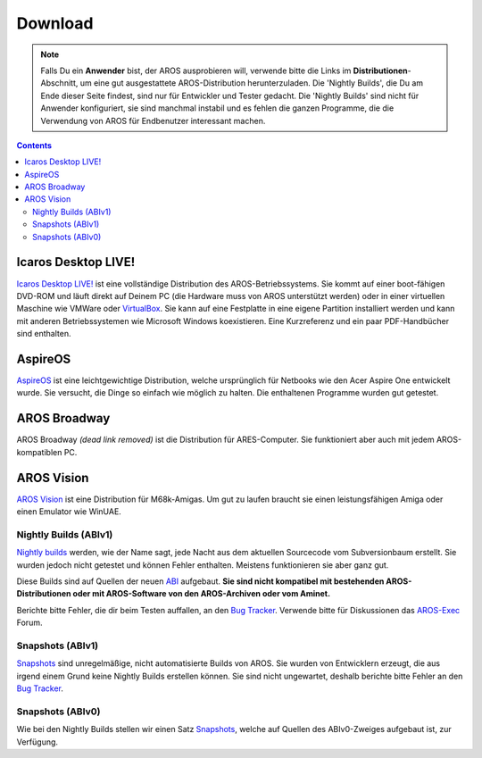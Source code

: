 ========
Download
========

.. Note::

   Falls Du ein **Anwender** bist, der AROS ausprobieren will, verwende
   bitte die Links im **Distributionen**-Abschnitt, um eine gut
   ausgestattete AROS-Distribution herunterzuladen. Die 'Nightly Builds',
   die Du am Ende dieser Seite findest, sind nur für Entwickler und Tester
   gedacht. Die 'Nightly Builds' sind nicht für Anwender konfiguriert,
   sie sind manchmal instabil und es fehlen die ganzen Programme, die
   die Verwendung von AROS für Endbenutzer interessant machen.

.. Contents::

.. Include:: download-abstract.de.rst

Icaros Desktop LIVE!
--------------------

.. image:: /images/icaroslive_logo.png
   :align: left

`Icaros Desktop LIVE!`__ ist eine vollständige Distribution des
AROS-Betriebssystems. Sie kommt auf einer boot-fähigen DVD-ROM und läuft
direkt auf Deinem PC (die Hardware muss von AROS unterstützt werden) oder
in einer virtuellen Maschine wie VMWare oder `VirtualBox`__. Sie
kann auf eine Festplatte in eine eigene Partition installiert werden und
kann mit anderen Betriebssystemen wie Microsoft Windows koexistieren. Eine
Kurzreferenz und ein paar PDF-Handbücher sind enthalten.

__ http://live.icarosdesktop.org/
__ https://www.virtualbox.org/


AspireOS
--------

.. image:: /images/aspireos_logo.png
   :align: left

`AspireOS`__ ist eine leichtgewichtige Distribution, welche ursprünglich für
Netbooks wie den Acer Aspire One entwickelt wurde. Sie versucht, die Dinge
so einfach wie möglich zu halten. Die enthaltenen Programme wurden gut
getestet.

__ https://sites.google.com/site/arosaspireone/


AROS Broadway
-------------

AROS Broadway *(dead link removed)* ist die Distribution für ARES-Computer. Sie funktioniert
aber auch mit jedem AROS-kompatiblen PC.



AROS Vision
-----------

`AROS Vision`__ ist eine Distribution für M68k-Amigas. Um gut zu laufen braucht
sie einen leistungsfähigen Amiga oder einen Emulator wie WinUAE.

__ http://www.aros-platform.de/download.htm



Nightly Builds (ABIv1)
======================

`Nightly builds`__ werden, wie der Name sagt, jede Nacht aus dem aktuellen
Sourcecode vom Subversionbaum erstellt. Sie wurden jedoch nicht getestet
und können Fehler enthalten. Meistens funktionieren sie aber ganz gut.

Diese Builds sind auf Quellen der neuen `ABI`__ aufgebaut. **Sie sind
nicht kompatibel mit bestehenden AROS-Distributionen oder mit AROS-Software
von den AROS-Archiven oder vom Aminet.**

Berichte bitte Fehler, die dir beim Testen auffallen, an den `Bug Tracker`__.
Verwende bitte für Diskussionen das `AROS-Exec`__ Forum.

__ nightly1
__ https://de.wikipedia.org/wiki/Bin%C3%A4rschnittstelle
__ http://sourceforge.net/p/aros/bugs/
__ https://www.arosworld.org/



Snapshots (ABIv1)
=================

`Snapshots`__ sind unregelmäßige, nicht automatisierte Builds von AROS. Sie wurden
von Entwicklern erzeugt, die aus irgend einem Grund keine Nightly Builds erstellen
können. Sie sind nicht ungewartet, deshalb berichte bitte Fehler an den `Bug Tracker`__.

__ snapshots1
__ http://sourceforge.net/p/aros/bugs/


Snapshots (ABIv0)
=================

Wie bei den Nightly Builds stellen wir einen Satz `Snapshots`__, welche
auf Quellen des ABIv0-Zweiges aufgebaut ist, zur Verfügung.

__ snapshots
